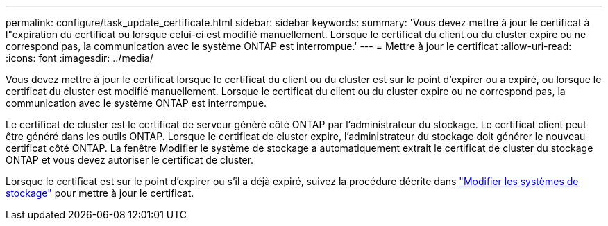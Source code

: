 ---
permalink: configure/task_update_certificate.html 
sidebar: sidebar 
keywords:  
summary: 'Vous devez mettre à jour le certificat à l"expiration du certificat ou lorsque celui-ci est modifié manuellement. Lorsque le certificat du client ou du cluster expire ou ne correspond pas, la communication avec le système ONTAP est interrompue.' 
---
= Mettre à jour le certificat
:allow-uri-read: 
:icons: font
:imagesdir: ../media/


[role="lead"]
Vous devez mettre à jour le certificat lorsque le certificat du client ou du cluster est sur le point d'expirer ou a expiré, ou lorsque le certificat du cluster est modifié manuellement. Lorsque le certificat du client ou du cluster expire ou ne correspond pas, la communication avec le système ONTAP est interrompue.

Le certificat de cluster est le certificat de serveur généré côté ONTAP par l'administrateur du stockage. Le certificat client peut être généré dans les outils ONTAP.
Lorsque le certificat de cluster expire, l'administrateur du stockage doit générer le nouveau certificat côté ONTAP. La fenêtre Modifier le système de stockage a automatiquement extrait le certificat de cluster du stockage ONTAP et vous devez autoriser le certificat de cluster.

Lorsque le certificat est sur le point d'expirer ou s'il a déjà expiré, suivez la procédure décrite dans link:../configure/task_modify_storage_system.html["Modifier les systèmes de stockage"] pour mettre à jour le certificat.
